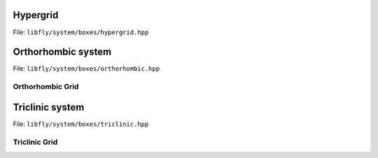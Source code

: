 Hypergrid
================================================

File: ``libfly/system/boxes/hypergrid.hpp``

.. doxygenclass:: fly::system::HyperGrid
    :members:
    :undoc-members:


Orthorhombic system
================================================

File: ``libfly/system/boxes/orthorhombic.hpp``


.. doxygenfile:: libfly/system/boxes/orthorhombic.hpp
    :sections: briefdescription detaileddescription
    :no-link:


.. doxygenclass:: fly::system::Orthorhombic
    :members:
    :undoc-members:


Orthorhombic Grid
----------------------

.. doxygenclass:: fly::system::OrthoGrid
    :members:
    :undoc-members:


Triclinic system
================================================

File: ``libfly/system/boxes/triclinic.hpp``

.. doxygenfile:: libfly/system/boxes/triclinic.hpp
    :sections: briefdescription detaileddescription
    :no-link:

.. doxygenclass:: fly::system::Triclinic
    :members:
    :undoc-members:

Triclinic Grid
----------------

.. doxygenclass:: fly::system::TriGrid
    :members:
    :undoc-members:



